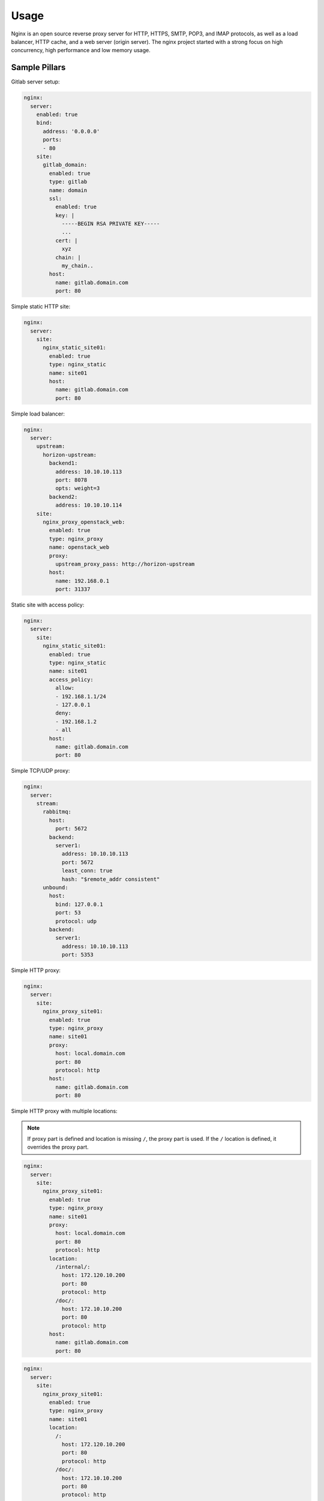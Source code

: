 
=============
Usage
=============

Nginx is an open source reverse proxy server for HTTP, HTTPS,
SMTP, POP3, and IMAP protocols, as well as a load balancer,
HTTP cache, and a web server (origin server). The nginx project
started with a strong focus on high concurrency, high performance
and low memory usage.

Sample Pillars
==============

Gitlab server setup:

.. code-block:: yaml

    nginx:
      server:
        enabled: true
        bind:
          address: '0.0.0.0'
          ports:
          - 80
        site:
          gitlab_domain:
            enabled: true
            type: gitlab
            name: domain
            ssl:
              enabled: true
              key: |
                -----BEGIN RSA PRIVATE KEY-----
                ...
              cert: |
                xyz
              chain: |
                my_chain..
            host:
              name: gitlab.domain.com
              port: 80

Simple static HTTP site:

.. code-block:: yaml

    nginx:
      server:
        site:
          nginx_static_site01:
            enabled: true
            type: nginx_static
            name: site01
            host:
              name: gitlab.domain.com
              port: 80

Simple load balancer:

.. code-block:: yaml

    nginx:
      server:
        upstream:
          horizon-upstream:
            backend1:
              address: 10.10.10.113
              port: 8078
              opts: weight=3
            backend2:
              address: 10.10.10.114
        site:
          nginx_proxy_openstack_web:
            enabled: true
            type: nginx_proxy
            name: openstack_web
            proxy:
              upstream_proxy_pass: http://horizon-upstream
            host:
              name: 192.168.0.1
              port: 31337

Static site with access policy:

.. code-block:: yaml

    nginx:
      server:
        site:
          nginx_static_site01:
            enabled: true
            type: nginx_static
            name: site01
            access_policy:
              allow:
              - 192.168.1.1/24
              - 127.0.0.1
              deny:
              - 192.168.1.2
              - all
            host:
              name: gitlab.domain.com
              port: 80

Simple TCP/UDP proxy:

.. code-block:: yaml

    nginx:
      server:
        stream:
          rabbitmq:
            host:
              port: 5672
            backend:
              server1:
                address: 10.10.10.113
                port: 5672
                least_conn: true
                hash: "$remote_addr consistent"
          unbound:
            host:
              bind: 127.0.0.1
              port: 53
              protocol: udp
            backend:
              server1:
                address: 10.10.10.113
                port: 5353

Simple HTTP proxy:

.. code-block:: yaml

    nginx:
      server:
        site:
          nginx_proxy_site01:
            enabled: true
            type: nginx_proxy
            name: site01
            proxy:
              host: local.domain.com
              port: 80
              protocol: http
            host:
              name: gitlab.domain.com
              port: 80

Simple HTTP proxy with multiple locations:

.. note:: If proxy part is defined and location is missing ``/``,
          the proxy part is used. If the ``/`` location is defined,
          it overrides the proxy part.

.. code-block:: yaml

    nginx:
      server:
        site:
          nginx_proxy_site01:
            enabled: true
            type: nginx_proxy
            name: site01
            proxy:
              host: local.domain.com
              port: 80
              protocol: http
            location:
              /internal/:
                host: 172.120.10.200
                port: 80
                protocol: http
              /doc/:
                host: 172.10.10.200
                port: 80
                protocol: http
            host:
              name: gitlab.domain.com
              port: 80

.. code-block:: yaml

    nginx:
      server:
        site:
          nginx_proxy_site01:
            enabled: true
            type: nginx_proxy
            name: site01
            location:
              /:
                host: 172.120.10.200
                port: 80
                protocol: http
              /doc/:
                host: 172.10.10.200
                port: 80
                protocol: http
            host:
              name: gitlab.domain.com
              port: 80

Simple Websocket proxy:

.. code-block:: yaml

    nginx:
      server:
        site:
          nginx_proxy_site02:
            enabled: true
            type: nginx_proxy
            name: site02
            proxy:
              websocket: true
              host: local.domain.com
              port: 80
              protocol: http
            host:
              name: gitlab.domain.com
              port: 80

Content filtering proxy:

.. code-block:: yaml

    nginx:
      server:
        enabled: true
        site:
          nginx_proxy_site03:
            enabled: true
            type: nginx_proxy
            name: site03
            proxy:
              host: local.domain.com
              port: 80
              protocol: http
              filter:
                search: https://www.domain.com
                replace: http://10.10.10.10
            host:
              name: gitlab.domain.com
              port: 80

Proxy with access policy:

.. code-block:: yaml

    nginx:
      server:
        site:
          nginx_proxy_site01:
            enabled: true
            type: nginx_proxy
            name: site01
            access_policy:
              allow:
              - 192.168.1.1/24
              - 127.0.0.1
              deny:
              - 192.168.1.2
              - all
            proxy:
              host: local.domain.com
              port: 80
              protocol: http
            host:
              name: gitlab.domain.com
              port: 80

Proxy with rate limiting scheme:

.. code-block:: yaml

    _dollar: '$'
    nginx:
      server:
        site:
          nginx_proxy_site01:
            enabled: true
            type: nginx_proxy
            name: site01
            proxy:
              host: local.domain.com
              port: 80
              protocol: http
            host:
              name: gitlab.domain.com
              port: 80
            limit:
              enabled: True
              ip_whitelist:
              - 127.0.0.1
              burst: 600
              rate: 10r/s
              nodelay: True
              subfilters:
                heavy_url:
                  input: ${_dollar}{binary_remote_addr}${_dollar}{request_uri}
                  mode: blacklist
                  items:
                  - "~.*servers/detail[?]name=.*&status=ACTIVE"
                  rate: 2r/m
                  burst: 2
                  nodelay: True

Gitlab server with user for basic auth:

.. code-block:: yaml

    nginx:
      server:
        enabled: true
        user:
          username1:
            enabled: true
            password: magicunicorn
            htpasswd: htpasswd-site1
          username2:
            enabled: true
            password: magicunicorn

Proxy buffering:

.. code-block:: yaml

    nginx:
      server:
        enabled: true
        bind:
          address: '0.0.0.0'
          ports:
          - 80
        site:
          gitlab_proxy:
            enabled: true
            type: nginx_proxy
            proxy:
              request_buffer: false
              buffer:
                number: 8
                size: 16
            host:
              name: gitlab.domain.com
              port: 80

Let's Encrypt:

.. code-block:: yaml

    nginx:
      server:
        enabled: true
        bind:
          address: '0.0.0.0'
          ports:
          - 443
        site:
          gitlab_domain:
            enabled: true
            type: gitlab
            name: domain
            ssl:
              enabled: true
              engine: letsencrypt
            host:
              name: gitlab.domain.com
              port: 443

SSL using already deployed key and cert file.

.. note:: The cert file should already contain CA cert and
          complete chain.

.. code-block:: yaml

    nginx:
      server:
        enabled: true
        site:
          mysite:
            ssl:
              enabled: true
              key_file: /etc/ssl/private/mykey.key
              cert_file: /etc/ssl/cert/mycert.crt

Advanced SSL configuration, more information about SSL option
may be found at http://nginx.org/en/docs/http/ngx_http_ssl_module.html

.. note:: Prior to nginx 1.11.0, only one type of ecdh curve
          can be applied in ``ssl_ecdh_curve directive``.

          if mode = ``secure`` or mode = ``normal`` and ``ciphers``
          or ``protocols`` are set, they should have type ``string``.
          If mode = ``manual``, their type should be ``dict``
          as shown below.

.. code-block:: yaml

    nginx:
      server:
        enabled: true
        site:
          mysite:
            ssl:
              enabled: true
              mode: 'manual'
              key_file:  /srv/salt/pki/${_param:cluster_name}/${salt:minion:cert:proxy:common_name}.key
              cert_file: /srv/salt/pki/${_param:cluster_name}/${salt:minion:cert:proxy:common_name}.crt
              chain_file: /srv/salt/pki/${_param:cluster_name}/${salt:minion:cert:proxy:common_name}-with-chain.crt
              protocols:
                TLS1:
                  name: 'TLSv1'
                  enabled: True
                TLS1_1:
                  name: 'TLSv1.1'
                  enabled: True
                TLS1_2:
                  name: 'TLSv1.2'
                  enabled: False
              ciphers:
                ECDHE_RSA_AES256_GCM_SHA384:
                  name: 'ECDHE-RSA-AES256-GCM-SHA384'
                  enabled: True
                ECDHE_ECDSA_AES256_GCM_SHA384:
                  name: 'ECDHE-ECDSA-AES256-GCM-SHA384'
                  enabled: True
              buffer_size: '16k'
              crl:
                file: '/etc/ssl/crl.pem'
                enabled: False
              dhparam:
                enabled: True
                numbits: 2048
              ecdh_curve:
                secp384r1:
                  name: 'secp384r1'
                  enabled: False
                secp521r1:
                  name: 'secp521r1'
                  enabled: True
              password_file:
                content: 'testcontent22'
                enabled: True
                file: '/etc/ssl/password.key'
              prefer_server_ciphers: 'on'
              ticket_key:
                enabled: True
                numbytes: 48
              resolver:
                address: '127.0.0.1'
                valid_seconds: '500'
                timeout_seconds: '60'
              session_tickets: 'on'
              stapling: 'off'
              stapling_file: '/path/to/stapling/file'
              stapling_responder: 'http://ocsp.example.com/'
              stapling_verify: 'on'
              verify_client: 'on'
              client_certificate:
                file: '/etc/ssl/client_cert.pem'
                enabled: False
              verify_depth: 1
              session_cache: 'shared:SSL:15m'
              session_timeout: '15m'
              strict_transport_security:
                max_age: 16000000
                include_subdomains: False
                always: true
                enabled: true

Setting custom proxy headers:

.. code-block:: yaml

    nginx:
      server:
        enabled: true
        site:
          custom_headers:
            type: nginx_proxy
            proxy_set_header:
              Host:
                enabled: true
                value: "$host:8774"
              X-Real-IP:
                enabled: true
                value: '$remote_addr'
              X-Forwarded-For:
                enabled: true
                value: '$proxy_add_x_forwarded_for'
              X-Forwarded-Proto:
                enabled: true
                value: '$scheme'
              X-Forwarded-Port:
                enabled: true
                value: '$server_port'

Define site catalog indexes:

.. code-block:: yaml

    nginx:
      server:
        enabled: true
        site:
          nginx_catalog:
            enabled: true
            type: nginx_static
            name: server
            indexes:
            - index.htm
            - index.html
            host:
              name: 127.0.0.1
              port: 80

Define site catalog autoindex:

.. code-block:: yaml

    nginx:
      server:
        enabled: true
        site:
          nginx_catalog:
            enabled: true
            type: nginx_static
            name: server
            autoindex: True
            host:
              name: 127.0.0.1
              port: 80

Nginx stats server (required by collectd nginx plugin) (DEPRECATED):

.. code-block:: yaml

    nginx:
      server:
        enabled: true
        site:
          nginx_stats_server:
            enabled: true
            type: nginx_stats
            name: server
            host:
              name: 127.0.0.1
              port: 8888

or:

.. code-block:: yaml

    nginx:
      server:
        enabled: true
        site:
          nginx_stats_server:
            enabled: true
            root: disabled
            indexes: []
            stats: True
            type: nginx_static
            name: stat_server
            host:
              name: 127.0.0.1
              address: 127.0.0.1
              port: 8888

Nginx configured to wait for another service/s before
starting (currently only with systemd):

.. code-block:: yaml

    nginx:
      server:
        wait_for_service:
          - foo-bar.mount
        enabled: true
        site:
          ...

More Information
================

* http://wiki.nginx.org/Main
* https://wiki.mozilla.org/Security/Server_Side_TLS#Modern_compatibility
* http://nginx.com/resources/admin-guide/reverse-proxy/
* https://mozilla.github.io/server-side-tls/ssl-config-generator/

Documentation and Bugs
======================

* http://salt-formulas.readthedocs.io/
   Learn how to install and update salt-formulas

* https://github.com/salt-formulas/salt-formula-nginx/issues
   In the unfortunate event that bugs are discovered, report the issue to the
   appropriate issue tracker. Use the Github issue tracker for a specific salt
   formula

* https://launchpad.net/salt-formulas
   For feature requests, bug reports, or blueprints affecting the entire
   ecosystem, use the Launchpad salt-formulas project

* https://launchpad.net/~salt-formulas-users
   Join the salt-formulas-users team and subscribe to mailing list if required

* https://github.com/salt-formulas/salt-formula-nginx
   Develop the salt-formulas projects in the master branch and then submit pull
   requests against a specific formula

* #salt-formulas @ irc.freenode.net
   Use this IRC channel in case of any questions or feedback which is always
   welcome
